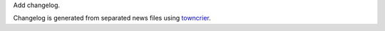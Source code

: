 Add changelog.

Changelog is generated from separated news files using `towncrier <https://pypi.org/project/towncrier/>`_.
